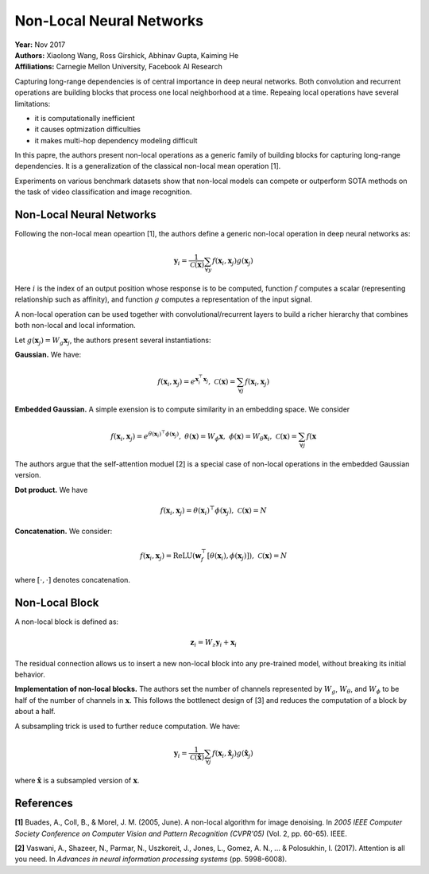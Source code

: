 Non-Local Neural Networks
======================================

| **Year:** Nov 2017
| **Authors:** Xiaolong Wang, Ross Girshick, Abhinav Gupta, Kaiming He
| **Affiliations:** Carnegie Mellon University, Facebook AI Research

Capturing long-range dependencies is of central importance in deep neural networks. Both convolution and recurrent operations are building blocks that process one local neighborhood at a time. Repeaing local operations have several limitations:

- it is computationally inefficient
- it causes optmization difficulties
- it makes multi-hop dependency modeling difficult

In this papre, the authors present non-local operations as a generic family of building blocks for capturing long-range dependencies. It is a generalization of the classical non-local mean operation [1].

Experiments on various benchmark datasets show that non-local models can compete or outperform SOTA methods on the task of video classification and image recognition.

Non-Local Neural Networks
--------------------------------------

Following the non-local mean opeartion [1], the authors define a generic non-local operation in deep neural networks as:

.. math::

   \mathbf{y}_i = \frac{1}{\mathcal{C}(\mathbf{x})} \sum_{\forall y} f(\mathbf{x}_i, \mathbf{x}_j)g(\mathbf{x}_j)

Here :math:`i` is the index of an output position whose response is to be computed, function :math:`f` computes a scalar (representing relationship such as affinity), and function :math:`g` computes a representation of the input signal.

A non-local operation can be used together with convolutional/recurrent layers to build a richer hierarchy that combines both non-local and local information.

Let :math:`g(\mathbf{x}_j) = W_g \mathbf{x}_j`, the authors present several instantiations:

**Gaussian.** We have:

.. math::

   f(\mathbf{x}_i, \mathbf{x}_j) = e^{\mathbf{x}_i^\top \mathbf{x}_j}, \;\;\; \mathcal{C}(\mathbf{x}) = \sum_{\forall j} f(\mathbf{x}_i, \mathbf{x}_j)

**Embedded Gaussian.** A simple exension is to compute similarity in an embedding space. We consider

.. math::

   f(\mathbf{x}_i, \mathbf{x}_j) = e^{\theta(\mathbf{x}_i)^\top \phi(\mathbf{x}_j)}, \;\;\; \theta(\mathbf{x}) = W_\phi \mathbf{x}, \;\;\; \phi(\mathbf{x}) = W_\theta \mathbf{x}_i, \;\;\; \mathcal{C}(\mathbf{x}) = \sum_{\forall j} f(\mathbf{x}

The authors argue that the self-attention moduel [2] is a special case of non-local operations in the embedded Gaussian version.

**Dot product.** We have

.. math::

   f(\mathbf{x}_i, \mathbf{x}_j) = \theta(\mathbf{x}_i)^\top \phi(\mathbf{x}_j), \;\;\; \mathcal{C}(\mathbf{x}) = N

**Concatenation.** We consider:

.. math::

   f(\mathbf{x}_i, \mathbf{x}_j) = \text{ReLU}(\mathbf{w}_f^\top [\theta (\mathbf{x}_i), \phi(\mathbf{x}_j)]), \;\;\; \mathcal{C}(\mathbf{x}) = N

where :math:`[\cdot, \cdot]` denotes concatenation.

Non-Local Block
--------------------------------------

A non-local block is defined as:

.. math::

   \mathbf{z}_i = W_z \mathbf{y}_i + \mathbf{x}_i

The residual connection allows us to insert a new non-local block into any pre-trained model, without breaking its initial behavior.

**Implementation of non-local blocks.** The authors set the number of channels represented by :math:`W_g`, :math:`W_\theta`, and :math:`W_\phi` to be half of the number of channels in :math:`\mathbf{x}`. This follows the bottlenect design of [3] and reduces the computation of a block by about a half.

A subsampling trick is used to further reduce computation. We have:

.. math::

   \mathbf{y}_i = \frac{1}{\mathcal{C}(\hat{\mathbf{x}})} \sum_{\forall j} f(\mathbf{x}_i, \hat{\mathbf{x}}_j)g(\hat{\mathbf{x}}_j)

where :math:`\hat{\mathbf{x}}` is a subsampled version of :math:`\mathbf{x}`.

.. image:: figures/non-local-nns-1.png
   :width: 360pt

References
--------------------------------------

**[1]** Buades, A., Coll, B., & Morel, J. M. (2005, June). A non-local algorithm for image denoising. In *2005 IEEE Computer Society Conference on Computer Vision and Pattern Recognition (CVPR'05)* (Vol. 2, pp. 60-65). IEEE.

**[2]** Vaswani, A., Shazeer, N., Parmar, N., Uszkoreit, J., Jones, L., Gomez, A. N., ... & Polosukhin, I. (2017). Attention is all you need. In *Advances in neural information processing systems* (pp. 5998-6008).
